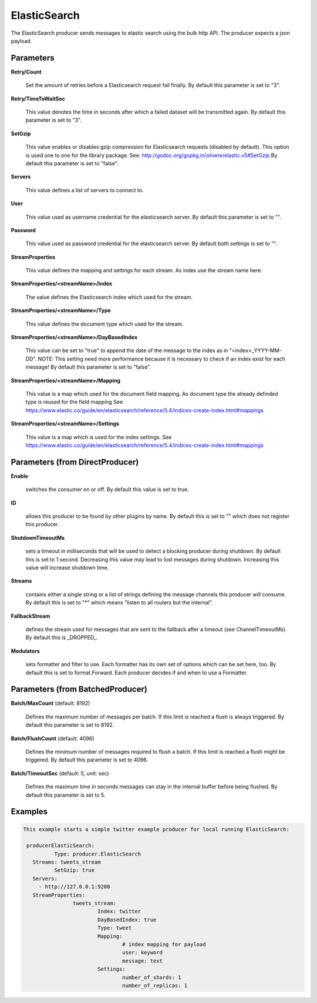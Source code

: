.. Autogenerated by Gollum RST generator (docs/generator/*.go)

ElasticSearch
=============

The ElasticSearch producer sends messages to elastic search using the bulk
http API. The producer expects a json payload.




Parameters
----------

**Retry/Count**

  Set the amount of retries before a Elasticsearch request fail finally.
  By default this parameter is set to "3".
  
  

**Retry/TimeToWaitSec**

  This value denotes the time in seconds after which a failed dataset will be
  transmitted again.
  By default this parameter is set to "3".
  
  

**SetGzip**

  This value enables or disables gzip compression for Elasticsearch
  requests (disabled by default). This option is used one to one for the library package.
  See: http://godoc.org/gopkg.in/olivere/elastic.v5#SetGzip
  By default this parameter is set to "false".
  
  

**Servers**

  This value defines a list of servers to connect to.
  
  

**User**

  This value used as username credential for the elasticsearch server.
  By default this parameter is set to "".
  
  

**Password**

  This value used as password credential for the elasticsearch server.
  By default both settings is set to "".
  
  

**StreamProperties**

  This value defines the mapping and settings for each stream.
  As index use the stream name here.
  
  

**StreamProperties/<streamName>/Index**

  The value defines the Elasticsearch index which used for the stream.
  
  

**StreamProperties/<streamName>/Type**

  This value defines the document type which used for the stream.
  
  

**StreamProperties/<streamName>/DayBasedIndex**

  This value can be set to "true" to append the date of the message to the
  index as in "<index>_YYYY-MM-DD".
  NOTE: This setting need more performance because it is necessary to check if an index exist for each message!
  By default this parameter is set to "false".
  
  

**StreamProperties/<streamName>/Mapping**

  This value is a map which used for the document field mapping.
  As document type the already definded type is reused for the field mapping
  See https://www.elastic.co/guide/en/elasticsearch/reference/5.4/indices-create-index.html#mappings
  
  

**StreamProperties/<streamName>/Settings**

  This value is a map which is used for the index settings.
  See https://www.elastic.co/guide/en/elasticsearch/reference/5.4/indices-create-index.html#mappings
  
  

Parameters (from DirectProducer)
--------------------------------

**Enable**

  switches the consumer on or off. By default this value is set to true.
  
  

**ID**

  allows this producer to be found by other plugins by name. By default this
  is set to "" which does not register this producer.
  
  

**ShutdownTimeoutMs**

  sets a timeout in milliseconds that will be used to detect
  a blocking producer during shutdown. By default this is set to 1 second.
  Decreasing this value may lead to lost messages during shutdown. Increasing
  this value will increase shutdown time.
  
  

**Streams**

  contains either a single string or a list of strings defining the
  message channels this producer will consume. By default this is set to "*"
  which means "listen to all routers but the internal".
  
  

**FallbackStream**

  defines the stream used for messages that are sent to the fallback after
  a timeout (see ChannelTimeoutMs). By default this is _DROPPED_.
  
  

**Modulators**

  sets formatter and filter to use. Each formatter has its own set of options
  which can be set here, too. By default this is set to format.Forward.
  Each producer decides if and when to use a Formatter.
  
  

Parameters (from BatchedProducer)
---------------------------------

**Batch/MaxCount** (default: 8192)

  Defines the maximum number of messages per batch. If this
  limit is reached a flush is always triggered.
  By default this parameter is set to 8192.
  
  

**Batch/FlushCount** (default: 4096)

  Defines the minimum number of messages required to flush
  a batch. If this limit is reached a flush might be triggered.
  By default this parameter is set to 4096.
  
  

**Batch/TimeoutSec** (default: 5, unit: sec)

  Defines the maximum time in seconds messages can stay in
  the internal buffer before being flushed.
  By default this parameter is set to 5.
  
  

Examples
--------

.. code-block:: yaml

	This example starts a simple twitter example producer for local running ElasticSearch:
	
	 producerElasticSearch:
		  Type: producer.ElasticSearch
	   Streams: tweets_stream
		  SetGzip: true
	   Servers:
	     - http://127.0.0.1:9200
	   StreamProperties:
			tweets_stream:
				Index: twitter
				DayBasedIndex: true
				Type: tweet
				Mapping:
					# index mapping for payload
					user: keyword
					message: text
				Settings:
					number_of_shards: 1
					number_of_replicas: 1
	
	


